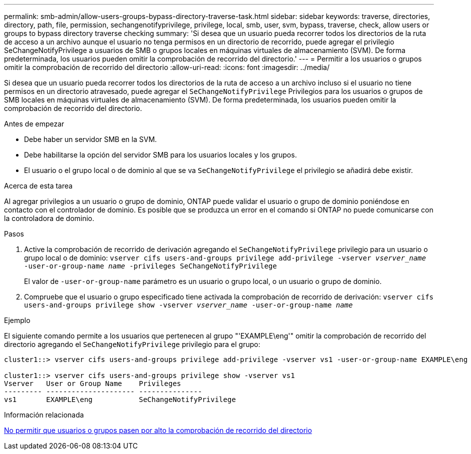 ---
permalink: smb-admin/allow-users-groups-bypass-directory-traverse-task.html 
sidebar: sidebar 
keywords: traverse, directories, directory, path, file, permission, sechangenotifyprivilege, privilege, local, smb, user, svm, bypass, traverse, check, allow users or groups to bypass directory traverse checking 
summary: 'Si desea que un usuario pueda recorrer todos los directorios de la ruta de acceso a un archivo aunque el usuario no tenga permisos en un directorio de recorrido, puede agregar el privilegio SeChangeNotifyPrivilege a usuarios de SMB o grupos locales en máquinas virtuales de almacenamiento (SVM). De forma predeterminada, los usuarios pueden omitir la comprobación de recorrido del directorio.' 
---
= Permitir a los usuarios o grupos omitir la comprobación de recorrido del directorio
:allow-uri-read: 
:icons: font
:imagesdir: ../media/


[role="lead"]
Si desea que un usuario pueda recorrer todos los directorios de la ruta de acceso a un archivo incluso si el usuario no tiene permisos en un directorio atravesado, puede agregar el `SeChangeNotifyPrivilege` Privilegios para los usuarios o grupos de SMB locales en máquinas virtuales de almacenamiento (SVM). De forma predeterminada, los usuarios pueden omitir la comprobación de recorrido del directorio.

.Antes de empezar
* Debe haber un servidor SMB en la SVM.
* Debe habilitarse la opción del servidor SMB para los usuarios locales y los grupos.
* El usuario o el grupo local o de dominio al que se va `SeChangeNotifyPrivilege` el privilegio se añadirá debe existir.


.Acerca de esta tarea
Al agregar privilegios a un usuario o grupo de dominio, ONTAP puede validar el usuario o grupo de dominio poniéndose en contacto con el controlador de dominio. Es posible que se produzca un error en el comando si ONTAP no puede comunicarse con la controladora de dominio.

.Pasos
. Active la comprobación de recorrido de derivación agregando el `SeChangeNotifyPrivilege` privilegio para un usuario o grupo local o de dominio: `vserver cifs users-and-groups privilege add-privilege -vserver _vserver_name_ -user-or-group-name _name_ -privileges SeChangeNotifyPrivilege`
+
El valor de `-user-or-group-name` parámetro es un usuario o grupo local, o un usuario o grupo de dominio.

. Compruebe que el usuario o grupo especificado tiene activada la comprobación de recorrido de derivación: `vserver cifs users-and-groups privilege show -vserver _vserver_name_ ‑user-or-group-name _name_`


.Ejemplo
El siguiente comando permite a los usuarios que pertenecen al grupo "'EXAMPLE\eng'" omitir la comprobación de recorrido del directorio agregando el `SeChangeNotifyPrivilege` privilegio para el grupo:

[listing]
----
cluster1::> vserver cifs users-and-groups privilege add-privilege -vserver vs1 -user-or-group-name EXAMPLE\eng -privileges SeChangeNotifyPrivilege

cluster1::> vserver cifs users-and-groups privilege show -vserver vs1
Vserver   User or Group Name    Privileges
--------- --------------------- ---------------
vs1       EXAMPLE\eng           SeChangeNotifyPrivilege
----
.Información relacionada
xref:disallow-users-groups-bypass-directory-traverse-task.adoc[No permitir que usuarios o grupos pasen por alto la comprobación de recorrido del directorio]
